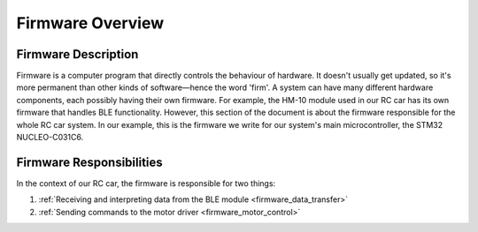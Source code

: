 .. _firmware_overview:

Firmware Overview
=================

.. _firmware_description:

Firmware Description
--------------------

Firmware is a computer program that directly controls the behaviour of hardware. It doesn't usually get updated, so it's more permanent than other kinds of software—hence the word 'firm'. A system can have many different hardware components, each possibly having their own firmware. For example, the HM-10 module used in our RC car has its own firmware that handles BLE functionality. However, this section of the document is about the firmware responsible for the whole RC car system. In our example, this is the firmware we write for our system's main microcontroller, the STM32 NUCLEO-C031C6.

.. _firmware_responsibilities:

Firmware Responsibilities
-------------------------

In the context of our RC car, the firmware is responsible for two things:

#. :ref:`Receiving and interpreting data from the BLE module <firmware_data_transfer>`
#. :ref:`Sending commands to the motor driver <firmware_motor_control>`